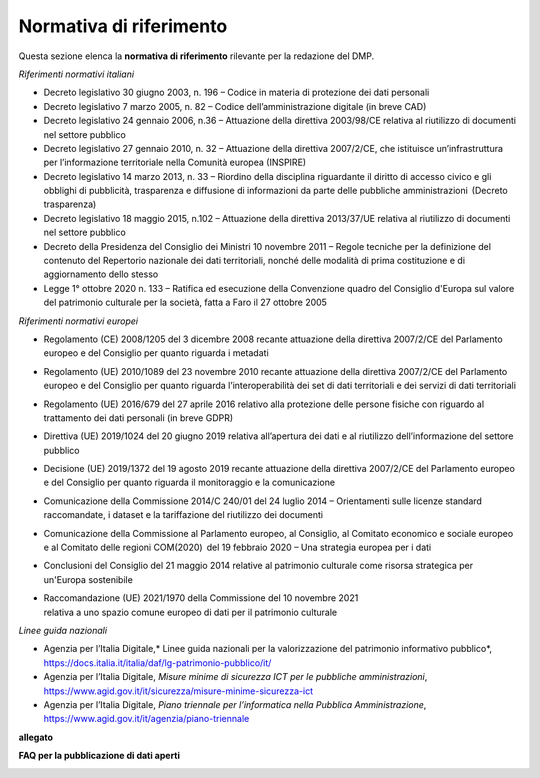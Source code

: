 Normativa di riferimento
========================

Questa sezione elenca la **normativa di riferimento** rilevante per la
redazione del DMP.

*Riferimenti normativi italiani*

-  Decreto legislativo 30 giugno 2003, n. 196 – Codice in materia di
   protezione dei dati personali

-  Decreto legislativo 7 marzo 2005, n. 82 – Codice dell’amministrazione
   digitale (in breve CAD)

-  Decreto legislativo 24 gennaio 2006, n.36 – Attuazione della
   direttiva 2003/98/CE relativa al riutilizzo di documenti nel settore
   pubblico

-  Decreto legislativo 27 gennaio 2010, n. 32 – Attuazione della
   direttiva 2007/2/CE, che istituisce un’infrastruttura per
   l’informazione territoriale nella Comunità europea (INSPIRE)

-  Decreto legislativo 14 marzo 2013, n. 33 – Riordino della disciplina
   riguardante il diritto di accesso civico e gli obblighi di
   pubblicità, trasparenza e diffusione di informazioni da parte delle
   pubbliche amministrazioni  (Decreto trasparenza)

-  Decreto legislativo 18 maggio 2015, n.102 – Attuazione della
   direttiva 2013/37/UE relativa al riutilizzo di documenti nel settore
   pubblico

-  Decreto della Presidenza del Consiglio dei Ministri 10 novembre 2011
   – Regole tecniche per la definizione del contenuto del Repertorio
   nazionale dei dati territoriali, nonché delle modalità di prima
   costituzione e di aggiornamento dello stesso

-  Legge 1° ottobre 2020 n. 133 – Ratifica ed esecuzione della
   Convenzione quadro del Consiglio d'Europa sul valore del patrimonio
   culturale per la società, fatta a Faro il 27 ottobre 2005

*Riferimenti normativi europei*

-  Regolamento (CE) 2008/1205 del 3 dicembre 2008 recante attuazione
   della direttiva 2007/2/CE del Parlamento europeo e del Consiglio per
   quanto riguarda i metadati

-  Regolamento (UE) 2010/1089 del 23 novembre 2010 recante attuazione
   della direttiva 2007/2/CE del Parlamento europeo e del Consiglio per
   quanto riguarda l’interoperabilità dei set di dati territoriali e dei
   servizi di dati territoriali

-  Regolamento (UE) 2016/679 del 27 aprile 2016 relativo alla protezione
   delle persone fisiche con riguardo al trattamento dei dati personali
   (in breve GDPR)

-  Direttiva (UE) 2019/1024 del 20 giugno 2019 relativa all’apertura dei
   dati e al riutilizzo dell’informazione del settore pubblico

-  Decisione (UE) 2019/1372 del 19 agosto 2019 recante attuazione della
   direttiva 2007/2/CE del Parlamento europeo e del Consiglio per quanto
   riguarda il monitoraggio e la comunicazione

-  Comunicazione della Commissione 2014/C 240/01 del 24 luglio 2014 –
   Orientamenti sulle licenze standard raccomandate, i dataset e la
   tariffazione del riutilizzo dei documenti

-  Comunicazione della Commissione al Parlamento europeo, al Consiglio,
   al Comitato economico e sociale europeo e al Comitato delle regioni
   COM(2020)  del 19 febbraio 2020 – Una strategia europea per i dati

-  Conclusioni del Consiglio del 21 maggio 2014 relative al patrimonio
   culturale come risorsa strategica per un'Europa sostenibile

-  | Raccomandazione (UE) 2021/1970 della Commissione del 10 novembre
     2021
   | relativa a uno spazio comune europeo di dati per il patrimonio
     culturale

*Linee guida nazionali*

-  Agenzia per l’Italia Digitale,\ * Linee guida nazionali per la
   valorizzazione del patrimonio informativo pubblico*,
   https://docs.italia.it/italia/daf/lg-patrimonio-pubblico/it/

-  Agenzia per l’Italia Digitale, *Misure minime di sicurezza ICT per le
   pubbliche amministrazioni*,
   https://www.agid.gov.it/it/sicurezza/misure-minime-sicurezza-ict

-  Agenzia per l’Italia Digitale, *Piano triennale per l’informatica
   nella Pubblica Amministrazione*,
   https://www.agid.gov.it/it/agenzia/piano-triennale

**allegato**

**FAQ per la pubblicazione di dati aperti**

.. _section-3:
